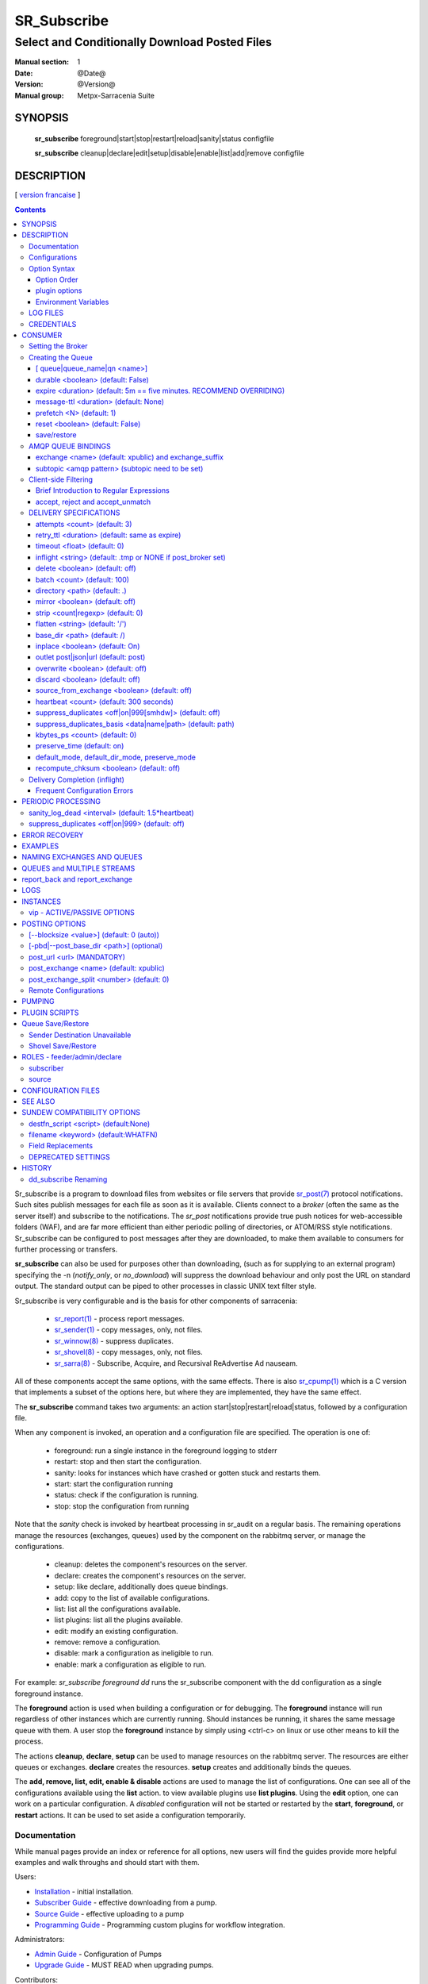 ==============
 SR_Subscribe 
==============

-----------------------------------------------
Select and Conditionally Download Posted Files
-----------------------------------------------

:Manual section: 1
:Date: @Date@
:Version: @Version@
:Manual group: Metpx-Sarracenia Suite

SYNOPSIS
========

 **sr_subscribe** foreground|start|stop|restart|reload|sanity|status configfile

 **sr_subscribe** cleanup|declare|edit|setup|disable|enable|list|add|remove configfile


DESCRIPTION
===========

[ `version francaise <fr/sr_subscribe.1.rst>`_ ]

.. contents::

Sr_subscribe is a program to download files from websites or file servers 
that provide `sr_post(7) <sr_post.7.rst>`_ protocol notifications.  Such sites 
publish messages for each file as soon as it is available.  Clients connect to a
*broker* (often the same as the server itself) and subscribe to the notifications.
The *sr_post* notifications provide true push notices for web-accessible folders (WAF),
and are far more efficient than either periodic polling of directories, or ATOM/RSS style 
notifications. Sr_subscribe can be configured to post messages after they are downloaded,
to make them available to consumers for further processing or transfers.

**sr_subscribe** can also be used for purposes other than downloading, (such as for 
supplying to an external program) specifying the -n (*notify_only*, or *no_download*) will
suppress the download behaviour and only post the URL on standard output.  The standard
output can be piped to other processes in classic UNIX text filter style.  

Sr_subscribe is very configurable and is the basis for other components of sarracenia:

 - `sr_report(1) <sr_report.1.rst>`_ - process report messages.
 - `sr_sender(1) <sr_sender.1.rst>`_ - copy messages, only, not files.
 - `sr_winnow(8) <sr_winnow.8.rst>`_ - suppress duplicates.
 - `sr_shovel(8) <sr_shovel.8.rst>`_ - copy messages, only, not files.
 - `sr_sarra(8) <sr_sarra.8.rst>`_ -   Subscribe, Acquire, and Recursival ReAdvertise Ad nauseam.
 
All of these components accept the same options, with the same effects.
There is also `sr_cpump(1) <sr_cpump.1.rst>`_ which is a C version that implements a
subset of the options here, but where they are implemented, they have the same effect.

The **sr_subscribe** command takes two arguments: an action start|stop|restart|reload|status, 
followed by a configuration file. 

When any component is invoked, an operation and a configuration file are specified. The operation is one of:

 - foreground: run a single instance in the foreground logging to stderr
 - restart: stop and then start the configuration.
 - sanity: looks for instances which have crashed or gotten stuck and restarts them.
 - start:  start the configuration running
 - status: check if the configuration is running.
 - stop: stop the configuration from running

Note that the *sanity* check is invoked by heartbeat processing in sr_audit on a regular basis.
The remaining operations manage the resources (exchanges, queues) used by the component on
the rabbitmq server, or manage the configurations.

 - cleanup:       deletes the component's resources on the server.
 - declare:       creates the component's resources on the server.
 - setup:         like declare, additionally does queue bindings.
 - add:           copy to the list of available configurations.
 - list:          list all the configurations available. 
 - list plugins:  list all the plugins available. 
 - edit:          modify an existing configuration.
 - remove:        remove a configuration.
 - disable:       mark a configuration as ineligible to run. 
 - enable:        mark a configuration as eligible to run. 


For example:  *sr_subscribe foreground dd* runs the sr_subscribe component with
the dd configuration as a single foreground instance.

The **foreground** action is used when building a configuration or for debugging.
The **foreground** instance will run regardless of other instances which are currently
running.  Should instances be running, it shares the same message queue with them.
A user stop the **foreground** instance by simply using <ctrl-c> on linux
or use other means to kill the process.

The actions **cleanup**, **declare**, **setup** can be used to manage resources on
the rabbitmq server. The resources are either queues or exchanges. **declare** creates
the resources. **setup** creates and additionally binds the queues.

The **add, remove, list, edit, enable & disable** actions are used to manage the list 
of configurations.  One can see all of the configurations available using the **list**
action.   to view available plugins use **list plugins**.  Using the **edit** option, 
one can work on a particular configuration.  A *disabled* configuration will not be 
started or restarted by the **start**,  
**foreground**, or **restart** actions. It can be used to set aside a configuration
temporarily. 

Documentation
-------------

While manual pages provide an index or reference for all options,
new users will find the guides provide more helpful examples and walk 
throughs and should start with them.

Users:

* `Installation <Install.rst>`_ - initial installation.
* `Subscriber Guide <subscriber.rst>`_ - effective downloading from a pump.
* `Source Guide <source.rst>`_ - effective uploading to a pump
* `Programming Guide <Prog.rst>`_ - Programming custom plugins for workflow integration.

Administrators:

* `Admin Guide <Admin.rst>`_ - Configuration of Pumps
* `Upgrade Guide <UPGRADING.rst>`_ - MUST READ when upgrading pumps.
 
Contributors:

* `Developer Guide <Dev.rst>`_ - contributing to sarracenia development.

Meta:

* `Overview <sarra.rst>`_ - Introduction.
* `Concepts <Concepts.rst>`_ - Concepts and Glossary

There are also other manual pages available here: `See Also`_

Some quick hints are also available when the command line is invoked with 
either the *help* action, or *-help* op **help** to have a component print 
a list of valid options. 


Configurations
--------------

If one has a ready made configuration called *q_f71.conf*, it can be 
added to the list of known ones with::

  sr_subscribe add q_f71.conf

In this case, xvan_f14 is included with examples provided, so *add* finds it in the examples
directory and copies into the active configuration one. 
Each configuration file manages the consumers for a single queue on
the broker. To view the available configurations, use::

  blacklab% sr_subscribe list

  configuration examples: ( /usr/lib/python3/dist-packages/sarra/examples/subscribe ) 
            all.conf     all_but_cap.conf            amis.conf            aqhi.conf             cap.conf      cclean_f91.conf 
      cdnld_f21.conf       cfile_f44.conf        citypage.conf       clean_f90.conf            cmml.conf cscn22_bulletins.conf 
        ftp_f70.conf            gdps.conf         ninjo-a.conf           q_f71.conf           radar.conf            rdps.conf 
           swob.conf           t_f30.conf      u_sftp_f60.conf 

  user plugins: ( /home/peter/.config/sarra/plugins ) 
        destfn_am.py         destfn_nz.py       msg_tarpush.py 

  general: ( /home/peter/.config/sarra ) 
          admin.conf     credentials.conf         default.conf

  user configurations: ( /home/peter/.config/sarra/subscribe )
     cclean_f91.conf       cdnld_f21.conf       cfile_f44.conf       clean_f90.conf         ftp_f70.conf           q_f71.conf 
          t_f30.conf      u_sftp_f60.conf
  blacklab%

one can then modify it using::

  sr_subscribe edit q_f71.conf

(The edit command uses the EDITOR environment variable, if present.)
Once satisfied, one can start the the configuration running::

  sr_subscibe foreground q_f71.conf

What goes into the files? See next section:


Option Syntax
-------------

Options are placed in configuration files, one per line, in the form:

  **option <value>**

For example::

  **debug true**
  **debug**

sets the *debug* option to enable more verbose logging.  If no value is specified,
the value true is implicit, so the above are equivalent.  A second example 
configuration line::

  broker amqp://anonymous@dd.weather.gc.ca

In the above example, *broker* is the option keyword, and the rest of the line is the 
value assigned to the setting. Configuration files are a sequence of settings, one per line. 
Note:

* the files are read from top to bottom, most importantly for *directory*, *strip*, *mirror*,
  and *flatten* options apply to *accept* clauses that occur after them in the file.

* The forward slash (/) as the path separator in Sarracenia configuration files on all 
  operating systems. Use of the backslash character as a path separator (as used in the 
  cmd shell on Windows) may not work properly. When files are read on Windows, the path
  separator is immediately converted to the forward slash, so all pattern matching,
  in accept, reject, strip etc... directives should use forward slashes when a path
  separator is needed.
  
Example::

    directory A
    accept X

Places files matching X in directory A.

vs::
    accept X
    directory A

Places files matching X in the current working directory, and the *directory A* setting 
does nothing in relation to X.

To provide non-functional descriptions of configurations, or comments, use lines that begin with a **#**.

**All options are case sensitive.**  **Debug** is not the same as **debug** or **DEBUG**.
Those are three different options (two of which do not exist and will have no effect,
but should generate an ´unknown option warning´).

Options and command line arguments are equivalent.  Every command line argument
has a corresponding long version starting with '--'.  For example *-u* has the
long form *--url*. One can also specify this option in a configuration file.
To do so, use the long form without the '--', and put its value separated by a space.
The following are all equivalent:

  - **url <url>**
  - **-u <url>**
  - **--url <url>**

Settings are interpreted in order.  Each file is read from top to bottom.
For example:

sequence #1::

  reject .*\.gif
  accept .*


sequence #2::

  accept .*
  reject .*\.gif


.. note::
   FIXME: does this match only files ending in 'gif' or should we add a $ to it?
   will it match something like .gif2 ? is there an assumed .* at the end?


In sequence #1, all files ending in 'gif' are rejected. In sequence #2, the 
accept .* (which accepts everything) is encountered before the reject statement, 
so the reject has no effect.  Some options have global scope, rather than being
interpreted in order.  for thoses cases, a second declaration overrides the first.

Options to be reused in different config files can be grouped in an *include* file:

  - **--include <includeConfigPath>**

The includeConfigPath would normally reside under the same config dir of its
master configs. If a URL is supplied as an includeConfigPATH, then a remote 
configuraiton will be downloaded and cached (used until an update on the server 
is detected.) See `Remote Configurations`_ for details.

Environment variables, and some built-in variables can also be put on the
right hand side to be evaluated, surrounded by ${..} The built-in variables are:
 
 - ${BROKER_USER} - the user name for authenticating to the broker (e.g. anonymous)
 - ${PROGRAM}     - the name of the component (sr_subscribe, sr_shovel, etc...)
 - ${CONFIG}      - the name of the configuration file being run.
 - ${HOSTNAME}    - the hostname running the client.
 - ${RANDID}      - a random id that will be consistent within a single invocation.

Option Order
~~~~~~~~~~~~

When a component is started up, a series of configuration files are read in
the following sequence:

 1. default.conf

 2. admin.conf

 3. <prog>.conf (subscribe.conf, audit.conf, etc...)

 4. <progr>/<config>.conf

Settings in an individual .conf file are read in after the default.conf
file, and so can override defaults. Options specified on
the command line override configuration files.



plugin options
~~~~~~~~~~~~~~

Sarracenia makes extensive use of small python code snippets that customize
processing called *plugins.* Plugins define and use additional settings,
that are usually prefixed with the name of the plugin::

  msg_to_clusters DDI
  msg_to_clusters DD

  on_message msg_to_clusters

A setting 'msg_to_clusters' is needed by the *msg_to_clusters* plugin
referenced in the *on_message*

Environment Variables
~~~~~~~~~~~~~~~~~~~~~

On can also reference environment variables in configuration files,
using the *${ENV}* syntax.  If Sarracenia routines needs to make use
of an environment variable, then they can be set in configuration files::

  declare env HTTP_PROXY=localhost

    
LOG FILES
---------

As sr_subscribe usually runs as a daemon (unless invoked in *foreground* mode) 
one normally examines its log file to find out how processing is going.  When only
a single instance is running, one can normally view the log of the running process
like so::

   sr_subscribe log *myconfig*

Where *myconfig* is the name of the running configuration. Log files 
are placed as per the XDG Open Directory Specification. There will be a log file 
for each *instance* (download process) of an sr_subscribe process running the myflow configuration::

   in linux: ~/.cache/sarra/log/sr_subscribe_myflow_01.log

One can override placement on linux by setting the XDG_CACHE_HOME environment variable.


CREDENTIALS
-----------

One normally does not specify passwords in configuration files.  Rather they are placed 
in the credentials file::

   sr_subscribe edit credentials

For every url specified that requires a password, one places 
a matching entry in credentials.conf.
The broker option sets all the credential information to connect to the  **RabbitMQ** server 

- **broker amqp{s}://<user>:<pw>@<brokerhost>[:port]/<vhost>**

::

      (default: amqp://anonymous:anonymous@dd.weather.gc.ca/ ) 

For all **sarracenia** programs, the confidential parts of credentials are stored
only in ~/.config/sarra/credentials.conf.  This includes the destination and the broker
passwords and settings needed by components.  The format is one entry per line.  Examples:

- **amqp://user1:password1@host/**
- **amqps://user2:password2@host:5671/dev**

- **sftp://user5:password5@host**
- **sftp://user6:password6@host:22  ssh_keyfile=/users/local/.ssh/id_dsa**

- **ftp://user7:password7@host  passive,binary**
- **ftp://user8:password8@host:2121  active,ascii**

- **ftps://user7:De%3Aize@host  passive,binary,tls**
- **ftps://user8:%2fdot8@host:2121  active,ascii,tls,prot_p**


In other configuration files or on the command line, the url simply lacks the
password or key specification.  The url given in the other files is looked
up in credentials.conf.

Note::
 SFTP credentials are optional, in that sarracenia will look in the .ssh directory
 and use the normal SSH credentials found there.

 These strings are URL encoded, so if an account has a password with a special 
 character, its URL encoded equivalent can be supplied.  In the last example above, 
 **%2f** means that the actual password isi: **/dot8**
 The next to last password is:  **De:olonize**. ( %3a being the url encoded value for a colon character. )


CONSUMER
========

Most Metpx Sarracenia components loop on reception and consumption of sarracenia 
AMQP messages.  Usually, the messages of interest are `sr_post(7) <sr_post.7.rst>`_ 
messages, announcing the availability of a file by publishing its URL ( or a part 
of a file ), but there are also `sr_report(7) <sr_report.7.rst>`_ messages which 
can be processed using the same tools. AMQP messages are published to an exchange 
on a broker (AMQP server). The exchange delivers messages to queues. To receive 
messages, one must provide the credentials to connect to the broker (AMQP message 
pump). Once connected, a consumer needs to create a queue to hold pending messages.
The consumer must then bind the queue to one or more exchanges so that they put 
messages in its queue.

Once the bindings are set, the program can receive messages. When a message is received,
further filtering is possible using regular expressions onto the AMQP messages.
After a message passes this selection process, and other internal validation, the
component can run an **on_message** plugin script to perform additional message 
processing. If this plugin returns False, the message is discarded. If True, 
processing continues.

The following sections explains all the options to set this "consuming" part of
sarracenia programs.



Setting the Broker 
------------------

**broker amqp{s}://<user>:<password>@<brokerhost>[:port]/<vhost>**

An AMQP URI is used to configure a connection to a message pump (aka AMQP broker.)
Some sarracenia components set a reasonable default for that option. 
You provide the normal user,host,port of connections. In most configuration files,
the password is missing. The password is normally only included in the credentials.conf file.

Sarracenia work has not used vhosts, so **vhost** should almost always be **/**.

for more info on the AMQP URI format: ( https://www.rabbitmq.com/uri-spec.html )


either in the default.conf or each specific configuration file.
The broker option tell each component which broker to contact.

**broker amqp{s}://<user>:<pw>@<brokerhost>[:port]/<vhost>**

::
      (default: None and it is mandatory to set it ) 

Once connected to an AMQP broker, the user needs to bind a queue
to exchanges and topics to determine the messages of interest.



Creating the Queue
------------------

Once connected to an AMQP broker, the user needs to create a queue.

Setting the queue on broker :

- **queue         <name>         (default: q_<brokerUser>.<programName>.<configName>)**
- **durable       <boolean>      (default: False)**
- **expire        <duration>      (default: 5m  == five minutes. RECOMMEND OVERRIDING)**
- **message-ttl   <duration>      (default: None)**
- **prefetch      <N>            (default: 1)**
- **reset         <boolean>      (default: False)**
- **restore       <boolean>      (default: False)**
- **restore_to_queue <queuename> (default: None)**
- **save          <boolean>      (default: False)**


Usually components guess reasonable defaults for all these values
and users do not need to set them.  For less usual cases, the user
may need to override the defaults.  The queue is where the notifications
are held on the server for each subscriber.

[ queue|queue_name|qn <name>]
~~~~~~~~~~~~~~~~~~~~~~~~~~~~~

By default, components create a queue name that should be unique. The 
default queue_name components create follows the following convention: 

   **q_<brokerUser>.<programName>.<configName>.<random>.<random>** 

Where:

* *brokerUser* is the username used to connect to the broker (often: *anonymous* )

* *programName* is the component using the queue (e.g. *sr_subscribe* ),

* *configName* is the configuration file used to tune component behaviour.

* *random* is just a series of characters chosen to avoid clashes from multiple
  people using the same configurations

Users can override the default provided that it starts with **q_<brokerUser>**.

When multiple instances are used, they will all use the same queue, for trivial
multi-tasking. If multiple computers have a shared home file system, then the
queue_name is written to: 

 ~/.cache/sarra/<programName>/<configName>/<programName>_<configName>_<brokerUser>.qname

Instances started on any node with access to the same shared file will use the
same queue. Some may want use the *queue_name* option as a more explicit method
of sharing work across multiple nodes.



durable <boolean> (default: False)
~~~~~~~~~~~~~~~~~~~~~~~~~~~~~~~~~~

The  **durable** option, if set to True, means writes the queue
on disk if the broker is restarted.

expire <duration> (default: 5m  == five minutes. RECOMMEND OVERRIDING)
~~~~~~~~~~~~~~~~~~~~~~~~~~~~~~~~~~~~~~~~~~~~~~~~~~~~~~~~~~~~~~~~~~~~~~

The  **expire**  option is expressed as a duration... it sets how long should live
a queue without connections. 

A raw integer is expressed in seconds, if the suffix m,h,d,w
are used, then the interval is in minutes, hours, days, or weeks. After the queue expires,
the contents are dropped, and so gaps in the download data flow can arise.  A value of
1d (day) or 1w (week) can be appropriate to avoid data loss. It depends on how long
the subscriber is expected to shutdown, and not suffer data loss.

The **expire** setting must be overridden for operational use. 
The default is set low because it defines how long resources on the broker will be assigned,
and in early use (when default was 1 week) brokers would often get overloaded with very 
long queues for left-over experiments.  


message-ttl <duration>  (default: None)
~~~~~~~~~~~~~~~~~~~~~~~~~~~~~~~~~~~~~~~

The  **message-ttl**  option set the time a message can live in the queue.
Past that time, the message is taken out of the queue by the broker.

prefetch <N> (default: 1)
~~~~~~~~~~~~~~~~~~~~~~~~~

The **prefetch** option sets the number of messages to fetch at one time.
When multiple instances are running and prefetch is 4, each instance will obtain up to four
messages at a time.  To minimize the number of messages lost if an instance dies and have
optimal load sharing, the prefetch should be set as low as possible.  However, over long
haul links, it is necessary to raise this number, to hide round-trip latency, so a setting
of 10 or more may be needed.

reset <boolean> (default: False)
~~~~~~~~~~~~~~~~~~~~~~~~~~~~~~~~

When **reset** is set, and a component is (re)started, its queue is
deleted (if it already exists) and recreated according to the component's
queue options.  This is when a broker option is modified, as the broker will
refuse access to a queue declared with options that differ from what was
set at creation.  It can also be used to discard a queue quickly when a receiver 
has been shut down for a long period. If duplicate suppression is active, then
the reception cache is also discarded.

The AMQP protocol defines other queue options which are not exposed
via sarracenia, because sarracenia itself picks appropriate values.

save/restore
~~~~~~~~~~~~

The **save** option is used to read messages from the queue and write them
to a local file, saving them for future processing, rather than processing
them immediately.  See the `Sender Destination Unavailable`_ section for more details.
The **restore** option implements the reverse function, reading from the file
for processing.  

If **restore_to_queue** is specified, then rather than triggering local
processing, the messages restored are posted to a temporary exchange 
bound to the given queue.  For an example, see `Shovel Save/Restore`_ 


AMQP QUEUE BINDINGS
-------------------

Once one has a queue, it must be bound to an exchange.
Users almost always need to set these options. Once a queue exists
on the broker, it must be bound to an exchange. Bindings define which
messages (URL notifications) the program receives. The root of the topic
tree is fixed to indicate the protocol version and type of the
message (but developers can override it with the **topic_prefix**
option.)

These options define which messages (URL notifications) the program receives:

 - **exchange      <name>         (default: xpublic)** 
 - **exchange_suffix      <name>  (default: None)** 
 - **topic_prefix  <amqp pattern> (default: v02.post -- developer option)** 
 - **subtopic      <amqp pattern> (no default, must appear after exchange)** 

exchange <name> (default: xpublic) and exchange_suffix
~~~~~~~~~~~~~~~~~~~~~~~~~~~~~~~~~~~~~~~~~~~~~~~~~~~~~~

The convention on data pumps is to use the *xpublic* exchange. Users can establish
private data flow for their own processing. Users can declare their own exchanges
that always begin with *xs_<username>*, so to save having to specify that each
time, one can just set *exchange_suffix kk* which will result in the exchange
being set to *xs_<username>_kk* (overriding the *xpublic* default). 
These settings must appear in the configuration file before the corresponding 
*topic_prefix* and *subtopic* settings.

subtopic <amqp pattern> (subtopic need to be set)
~~~~~~~~~~~~~~~~~~~~~~~~~~~~~~~~~~~~~~~~~~~~~~~~~

Within an exchange's postings, the subtopic setting narrows the product selection.
To give a correct value to the subtopic,
one has the choice of filtering using **subtopic** with only AMQP's limited wildcarding and
length limited to 255 encoded bytes, or the more powerful regular expression 
based  **accept/reject**  mechanisms described below. The difference being that the 
AMQP filtering is applied by the broker itself, saving the notices from being delivered 
to the client at all. The  **accept/reject**  patterns apply to messages sent by the 
broker to the subscriber. In other words,  **accept/reject**  are client side filters, 
whereas **subtopic** is server side filtering.  

It is best practice to use server side filtering to reduce the number of announcements sent
to the client to a small superset of what is relevant, and perform only a fine-tuning with the 
client side mechanisms, saving bandwidth and processing for all.

topic_prefix is primarily of interest during protocol version transitions, 
where one wishes to specify a non-default protocol version of messages to 
subscribe to. 

Usually, the user specifies one exchange, and several subtopic options.
**Subtopic** is what is normally used to indicate messages of interest.
To use the subtopic to filter the products, match the subtopic string with
the relative path of the product.

For example, consuming from DD, to give a correct value to subtopic, one can
browse the our website  **http://dd.weather.gc.ca** and write down all directories
of interest.  For each directory tree of interest, write a  **subtopic**
option as follow:

 **subtopic  directory1.*.subdirectory3.*.subdirectory5.#**

::

 where:  
       *                matches a single directory name 
       #                matches any remaining tree of directories.

note:
  When directories have these wild-cards, or spaces in their names, they 
  will be URL-encoded ( '#' becomes %23 )
  When directories have periods in their name, this will change
  the topic hierarchy.

  FIXME: 
      hash marks are URL substituted, but did not see code for other values.
      Review whether asterisks in directory names in topics should be URL-encoded.
      Review whether periods in directory names in topics should be URL-encoded.
 
One can use multiple bindings to multiple exchanges as follows::

  exchange A
  subtopic directory1.*.directory2.#

  exchange B
  subtopic *.directory4.#

Will declare two separate bindings to two different exchanges, and two different file trees.



Client-side Filtering
---------------------

We have selected our messages through **exchange**, **subtopic** and
perhaps patterned  **subtopic** with AMQP's limited wildcarding which
is all done by the broker (server-side). The broker puts the 
corresponding messages in our queue. The subscribed component 
downloads these messages.  Once the message is downloaded, Sarracenia 
clients apply more flexible client side filtering using regular expressions.

Brief Introduction to Regular Expressions
~~~~~~~~~~~~~~~~~~~~~~~~~~~~~~~~~~~~~~~~~

Regular expressions are a very powerful way of expressing pattern matches. 
They provide extreme flexibility, but in these examples we will only use a
very trivial subset: The . is a wildcard matching any single character. If it
is followed by an occurrence count, it indicates how many letters will match
the pattern. The * (asterisk) character, means any number of occurrences.
So:

 - .* means any sequence of characters of any length. In other words, match anything.
 - cap.* means any sequence of characters that starts with cap.
 - .*CAP.* means any sequence of characters with CAP somewhere in it. 
 - .*cap means any sequence of characters that ends with CAP.  In the case where multiple portions of the string could match, the longest one is selected.
 - .*?cap same as above, but *non-greedy*, meaning the shortest match is chosen.

Please consult various internet resources for more information on the full
variety of matching possible with regular expressions:

 - https://docs.python.org/3/library/re.html
 - https://en.wikipedia.org/wiki/Regular_expression
 - http://www.regular-expressions.info/ 


accept, reject and accept_unmatch
~~~~~~~~~~~~~~~~~~~~~~~~~~~~~~~~~

- **accept    <regexp pattern> (optional)**
- **reject    <regexp pattern> (optional)**
- **accept_unmatch   <boolean> (default: False)**

The  **accept**  and  **reject**  options process regular expressions (regexp).
The regexp is applied to the the message's URL for a match.

If the message's URL of a file matches a **reject**  pattern, the message
is acknowledged as consumed to the broker and skipped.

One that matches an **accept** pattern is processed by the component.

In many configurations, **accept** and **reject** options are mixed
with the **directory** option.  They then relate accepted messages
to the **directory** value they are specified under.

After all **accept** / **reject**  options are processed, normally
the message is acknowledged as consumed and skipped. To override that
default, set **accept_unmatch** to True. The **accept/reject** 
settings are interpreted in order. Each option is processed orderly 
from top to bottom. For example:

sequence #1::

  reject .*\.gif
  accept .*

sequence #2::

  accept .*
  reject .*\.gif


In sequence #1, all files ending in 'gif' are rejected.  In sequence #2, the accept .* (which
accepts everything) is encountered before the reject statement, so the reject has no effect.

It is best practice to use server side filtering to reduce the number of announcements sent
to the component to a small superset of what is relevant, and perform only a fine-tuning with the
client side mechanisms, saving bandwidth and processing for all. More details on how
to apply the directives follow:


DELIVERY SPECIFICATIONS
-----------------------

These options set what files the user wants and where it will be placed,
and under which name.

- **accept    <regexp pattern> (must be set)** 
- **accept_unmatch   <boolean> (default: off)**
- **attempts     <count>          (default: 3)**
- **batch     <count>          (default: 100)**
- **default_mode     <octalint>       (default: 0 - umask)**
- **default_dir_mode <octalint>       (default: 0755)**
- **delete    <boolean>>       (default: off)**
- **directory <path>           (default: .)** 
- **discard   <boolean>        (default: off)**
- **base_dir <path>       (default: /)**
- **flatten   <string>         (default: '/')** 
- **heartbeat <count>                 (default: 300 seconds)**
- **inplace       <boolean>        (default: On)**
- **kbytes_ps <count>               (default: 0)**
- **inflight  <string>         (default: .tmp or NONE if post_broker set)** 
- **mirror    <boolean>        (default: off)** 
- **no_download|notify_only    <boolean>        (default: off)** 
- **outlet    post|json|url    (default: post)** 
- **overwrite <boolean>        (default: off)** 
- **preserve_mode <boolead>  (default: on)**
- **preserve_time <boolead>  (default: on)**
- **recompute_chksum <boolean> (default: off)**
- **reject    <regexp pattern> (optional)** 
- **retry    <boolean>         (default: On)** 
- **retry_ttl    <duration>         (default: same as expire)** 
- **source_from_exchange  <boolean> (default: off)**
- **strip     <count|regexp>   (default: 0)**
- **suppress_duplicates   <off|on|999[smhdw]>     (default: off)**
- **suppress_duplicates_basis   <data|name|path>     (default: path)**
- **timeout     <float>         (default: 0)**


attempts <count> (default: 3)
~~~~~~~~~~~~~~~~~~~~~~~~~~~~~

The **attempts** option indicates how many times to 
attempt downloading the data before giving up.  The default of 3 should be appropriate 
in most cases.  When the **retry** option is false, the file is then dropped immediately.

When The **retry** option is set (default), a failure to download after prescribed number
of **attempts** (or send, in a sender) will cause the message to be added to a queue file 
for later retry.  When there are no messages ready to consume from the AMQP queue, 
the retry queue will be queried.

retry_ttl <duration> (default: same as expire)
~~~~~~~~~~~~~~~~~~~~~~~~~~~~~~~~~~~~~~~~~~~~~~

The **retry_ttl** (retry time to live) option indicates how long to keep trying to send 
a file before it is aged out of a the queue.  Default is two days.  If a file has not 
been transferred after two days of attempts, it is discarded.

timeout <float> (default: 0)
~~~~~~~~~~~~~~~~~~~~~~~~~~~~

The **timeout** option, sets the number of seconds to wait before aborting a
connection or download transfer (applied per buffer during transfer).

inflight <string> (default: .tmp or NONE if post_broker set)
~~~~~~~~~~~~~~~~~~~~~~~~~~~~~~~~~~~~~~~~~~~~~~~~~~~~~~~~~~~~

The  **inflight**  option sets how to ignore files when they are being transferred
or (in mid-flight betweeen two systems). Incorrect setting of this option causes
unreliable transfers, and care must be taken.  See `Delivery Completion (inflight)`_ for more details.

The value can be a file name suffix, which is appended to create a temporary name during 
the transfer.  If **inflight**  is set to **.**, then it is a prefix, to conform with 
the standard for "hidden" files on unix/linux.  
If **inflight**  ends in / (example: *tmp/* ), then it is a prefix, and specifies a 
sub-directory of the destination into which the file should be written while in flight. 

Whether a prefix or suffix is specified, when the transfer is 
complete, the file is renamed to its permanent name to allow further processing.

The  **inflight**  option can also be specified as a time interval, for example, 
10 for 10 seconds.  When set to a time interval, a reader of a file ensures that 
it waits until the file has not been modified in that interval. So a file will 
not be processed until it has stayed the same for at least 10 seconds. 

Lastly, **inflight** can be set to *NONE*, which case the file is written directly
with the final name, where the recipient will wait to receive a post notifying it
of the file's arrival.  This is the fastest, lowest overhead option when it is available.
It is also the default when a *post_broker* is given, indicating that some
other process is to be notified after delivery.

delete <boolean> (default: off)
~~~~~~~~~~~~~~~~~~~~~~~~~~~~~~~

When the **delete** option is set, after a download has completed successfully, the subscriber
will delete the file at the upstream source.  Default is false.

batch <count> (default: 100)
~~~~~~~~~~~~~~~~~~~~~~~~~~~~

The **batch** option is used to indicate how many files should be transferred 
over a connection, before it is torn down, and re-established.  On very low 
volume transfers, where timeouts can occur between transfers, this should be
lowered to 1.  For most usual situations the default is fine. For higher volume
cases, one could raise it to reduce transfer overhead. It is only used for file
transfer protocols, not HTTP ones at the moment.

directory <path> (default: .)
~~~~~~~~~~~~~~~~~~~~~~~~~~~~~

The *directory* option defines where to put the files on your server.
Combined with  **accept** / **reject**  options, the user can select the
files of interest and their directories of residence (see the  **mirror**
option for more directory settings).

The  **accept**  and  **reject**  options use regular expressions (regexp) to match URL.
These options are processed sequentially. 
The URL of a file that matches a  **reject**  pattern is never downloaded.
One that matches an  **accept**  pattern is downloaded into the directory
declared by the closest  **directory**  option above the matching  **accept** option.
**accept_unmatch** is used to decide what to do when no reject or accept clauses matched.

::

  ex.   directory /mylocaldirectory/myradars
        accept    .*RADAR.*

        directory /mylocaldirectory/mygribs
        reject    .*Reg.*
        accept    .*GRIB.*

mirror <boolean> (default: off)
~~~~~~~~~~~~~~~~~~~~~~~~~~~~~~~

The  **mirror**  option can be used to mirror the dd.weather.gc.ca tree of the files.
If set to  **True**  the directory given by the  **directory**  option
will be the basename of a tree. Accepted files under that directory will be
placed under the subdirectory tree leaf where it resides under dd.weather.gc.ca.
For example retrieving the following url, with options::

 http://dd.weather.gc.ca/radar/PRECIP/GIF/WGJ/201312141900_WGJ_PRECIP_SNOW.gif

   mirror    True
   directory /mylocaldirectory
   accept    .*RADAR.*

would result in the creation of the directories and the file
/mylocaldirectory/radar/PRECIP/GIF/WGJ/201312141900_WGJ_PRECIP_SNOW.gif
mirror settings can be changed between directory options.

strip <count|regexp> (default: 0)
~~~~~~~~~~~~~~~~~~~~~~~~~~~~~~~~~

You can modify the mirrored directories with the **strip** option. 
If set to N  (an integer) the first 'N' directories are removed.
For example ::

 http://dd.weather.gc.ca/radar/PRECIP/GIF/WGJ/201312141900_WGJ_PRECIP_SNOW.gif

   mirror    True
   strip     3
   directory /mylocaldirectory
   accept    .*RADAR.*

would result in the creation of the directories and the file
/mylocaldirectory/WGJ/201312141900_WGJ_PRECIP_SNOW.gif
when a regexp is provide in place of a number, it indicates a pattern to be removed
from the relative path.  For example if::

   strip  .*?GIF/

Will also result in the file being placed the same location. 
Note that strip settings can be changed between directory options.

NOTE::
    with **strip**, use of **?** modifier (to prevent regular expression *greediness* ) is often helpful. 
    It ensures the shortest match is used.

    For example, given a file name:  radar/PRECIP/GIF/WGJ/201312141900_WGJ_PRECIP_SNOW.GIF
    The expression:  .*?GIF   matches: radar/PRECIP/GIF
    whereas the expression: .*GIF matches the entire name.

flatten <string> (default: '/')
~~~~~~~~~~~~~~~~~~~~~~~~~~~~~~~

The  **flatten**  option is use to set a separator character. The default value ( '/' )
nullifies the effect of this option.  This character replaces the '/' in the url 
directory and create a "flatten" filename from its dd.weather.gc.ca path.  
For example retrieving the following url, with options::

 http://dd.weather.gc.ca/model_gem_global/25km/grib2/lat_lon/12/015/CMC_glb_TMP_TGL_2_latlon.24x.24_2013121612_P015.grib2

   flatten   -
   directory /mylocaldirectory
   accept    .*model_gem_global.*

would result in the creation of the filepath::

 /mylocaldirectory/model_gem_global-25km-grib2-lat_lon-12-015-CMC_glb_TMP_TGL_2_latlon.24x.24_2013121612_P015.grib2

One can also specify variable substitutions to be performed on arguments to the directory 
option, with the use of *${..}* notation::

   SOURCE   - the amqp user that injected data (taken from the message.)
   BD       - the base directory
   PBD      - the post base dir
   YYYYMMDD - the current daily timestamp.
   HH       - the current hourly timestamp.
   *var*    - any environment variable.

The YYYYMMDD and HH time stamps refer to the time at which the data is processed by
the component, it is not decoded or derived from the content of the files delivered.
All date/times in Sarracenia are in UTC.

Refer to *source_from_exchange* for a common example of usage.  Note that any sarracenia
built-in value takes precedence over a variable of the same name in the environment.
Note that flatten settings can be changed between directory options.

base_dir <path> (default: /)
~~~~~~~~~~~~~~~~~~~~~~~~~~~~

**base_dir** supplies the directory path that, when combined with the relative
one in the selected notification gives the absolute path of the file to be sent.
The default is None which means that the path in the notification is the absolute one.

**FIXME**::
    cannot explain this... do not know what it is myself. This is taken from sender.
    in a subscriber, if it is set... will it download? or will it assume it is local?
    in a sender.


inplace <boolean> (default: On)
~~~~~~~~~~~~~~~~~~~~~~~~~~~~~~~

Large files may be sent as a series of parts, rather than all at once.
When downloading, if **inplace** is true, these parts will be appended to the file 
in an orderly fashion. Each part, after it is inserted in the file, is announced to subscribers.
This can be set to false for some deployments of sarracenia where one pump will 
only ever see a few parts, and not the entirety, of multi-part files. 

The **inplace** option defaults to True. 
Depending of **inplace** and if the message was a part, the path can
change again (adding a part suffix if necessary).

outlet post|json|url (default: post)
~~~~~~~~~~~~~~~~~~~~~~~~~~~~~~~~~~~~

The **outlet** option is used to allow writing of posts to file instead of
posting to a broker. The valid argument values are:

**post:**

  post messages to an post_exchange

  **post_broker amqp{s}://<user>:<pw>@<brokerhost>[:port]/<vhost>**
  **post_exchange     <name>         (MANDATORY)**
  **on_post           <script>       (default: None)**

  The **post_broker** defaults to the input broker if not provided.
  Just set it to another broker if you want to send the notifications
  elsewhere.

  The **post_exchange** must be set by the user. This is the exchange under
  which the notifications will be posted.

**json:**

  write each message to standard output, one per line in the same json format used for
  queue save/restore by the python implementation.

**url:**

  just output the retrieval URL to standard output.

FIXME: The **outlet** option came from the C implementation ( *sr_cpump*  ) and it has not
been used much in the python implementation. 

overwrite <boolean> (default: off)
~~~~~~~~~~~~~~~~~~~~~~~~~~~~~~~~~~

The  **overwrite**  option,if set to false, avoid unnecessary downloads under these conditions :

1- the file to be downloaded is already on the user's file system at the right place and

2- the checksum of the amqp message matched the one of the file.

The default is False. 

discard <boolean> (default: off)
~~~~~~~~~~~~~~~~~~~~~~~~~~~~~~~~

The  **discard**  option,if set to true, deletes the file once downloaded. This option can be
usefull when debugging or testing a configuration.

source_from_exchange <boolean> (default: off)
~~~~~~~~~~~~~~~~~~~~~~~~~~~~~~~~~~~~~~~~~~~~~

The **source_from_exchange** option is mainly for use by administrators.
If messages received are posted directly from a source, the exchange used 
is 'xs_<brokerSourceUsername>'. Such messages could be missing *source* and *from_cluster* 
headings, or a malicious user may set the values incorrectly.
To protect against both problems, administrators should set the **source_from_exchange** option.

When the option is set, values in the message for the *source* and *from_cluster* headers will then be overridden::

  self.msg.headers['source']       = <brokerUser>
  self.msg.headers['from_cluster'] = cluster

replacing any values present in the message. This setting should always be used when ingesting data from a
user exchange. These fields are used to return reports to the origin of injected data.
It is commonly combined with::

       *mirror true*
       *source_from_exchange true*
       *directory ${PBD}/${YYYYMMDD}/${SOURCE}*
  
To have data arrive in the standard format tree.

heartbeat <count> (default: 300 seconds)
~~~~~~~~~~~~~~~~~~~~~~~~~~~~~~~~~~~~~~~~

The **heartbeat** option sets how often to execute periodic processing as determined by 
the list of on_heartbeat plugins. By default, it prints a log message every heartbeat.

suppress_duplicates <off|on|999[smhdw]> (default: off)
~~~~~~~~~~~~~~~~~~~~~~~~~~~~~~~~~~~~~~~~~~~~~~~~~~~~~~

When **suppress_duplicates** (also **cache** ) is set to a non-zero time interval, each new message
is compared against ones received within that interval, to see if it is a duplicate. 
Duplicates are not processed further. What is a duplicate? A file with the same name (including 
parts header) and checksum. Every *hearbeat* interval, a cleanup process looks for files in the 
cache that have not been referenced in **cache** seconds, and deletes them, in order to keep 
the cache size limited. Different settings are appropriate for different use cases.

A raw integer interval is in seconds, if the suffix m,h,d, or w are used, then the interval 
is in minutes, hours, days, or weeks. After the interval expires the contents are 
dropped, so duplicates separated by a large enough interval will get through.
A value of 1d (day) or 1w (week) can be appropriate. 

**Use of the cache is incompatible with the default *parts 0* strategy**, one must specify an 
alternate strategy.  One must use either a fixed blocksize, or always never partition files. 
One must avoid the dynamic algorithm that will change the partition size used as a file grows.

**Note that the duplicate suppresion store is local to each instance**. When N 
instances share a queue, the first time a posting is received, it could be 
picked by one instance, and if a duplicate one is received it would likely 
be picked up by another instance. **For effective duplicate suppression with instances**, 
one must **deploy two layers of subscribers**. Use 
a **first layer of subscribers (sr_shovels)** with duplicate suppression turned 
off and output with *post_exchange_split*, which route posts by checksum to 
a **second layer of subscibers (sr_winnow) whose duplicate suppression caches are active.**
  
suppress_duplicates_basis <data|name|path> (default: path)
~~~~~~~~~~~~~~~~~~~~~~~~~~~~~~~~~~~~~~~~~~~~~~~~~~~~~~~~~~

A keyword option (alternative: *cache_basis* ) to identify which files are compared for 
duplicate suppression purposes. Normally, the duplicate suppression uses the entire path
to identify files which have not changed. This allows for files with identical 
content to be posted in different directories and not be suppressed. In some
cases, suppression of identical files should be done regardless of where in 
the tree the file resides.  Set 'name' for files of identical name, but in
different directories to be considered duplicates. Set to 'data' for any file, 
regardless of name, to be considered a duplicate if the checksum matches.


kbytes_ps <count> (default: 0)
~~~~~~~~~~~~~~~~~~~~~~~~~~~~~~

**kbytes_ps** is greater than 0, the process attempts to respect this delivery
speed in kilobytes per second... ftp,ftps,or sftp)

**FIXME**: kbytes_ps... only implemented by sender? or subscriber as well, data only, or messages also?

preserve_time (default: on)
~~~~~~~~~~~~~~~~~~~~~~~~~~~

On unix-like systems, when the *ls* commend or a file browser shows modification or 
access times, it is a display of the posix *st_atime*, and *st_ctime* elements of a 
struct struct returned by stat(2) call.  When *preserve_time* is on, headers
reflecting these values in the messages are used to restore the access and modification 
times respectively on the subscriber system. To document delay in file reception,
this option can be turned off, and then file times on source and destination compared.

When set in a posting component, it has the effect of eliding the *atime* and *mtime* 
headers from the messages.

default_mode, default_dir_mode, preserve_mode
~~~~~~~~~~~~~~~~~~~~~~~~~~~~~~~~~~~~~~~~~~~~~

Permission bits on the destination files written are controlled by the *preserve_mode* directives.
*preserve_modes* will apply the mode permissions posted by the source of the file.
If no source mode is available, the *default_mode* will be applied to files, and the
*default_dir_mode* will be applied to directories. If no default is specified,
then the operating system  defaults (on linux, controlled by umask settings)
will determine file permissions. (Note that the *chmod* option is interpreted as a synonym
for *default_mode*, and *chmod_dir* is a synonym for *default_dir_mode*).

recompute_chksum <boolean> (default: off)
~~~~~~~~~~~~~~~~~~~~~~~~~~~~~~~~~~~~~~~~~

For each download, the checksum is computed during transfer. If **recompute_chksum**
is set to True, and the recomputed checksum differs from the one in the message,
the new value will overwrite the one from the incoming amqp message. This is used
when a file is being pulled from a remote non-sarracenia source, in which case a place
holder 0 checksum is specified. On receipt, a proper checksum should be placed in the
message for downstream consumers. One can also use this method to override checksum choice.
For example, older versions of sarracenia lack SHA-512 hash support, so one could re-write
the checksums with MD5.   There are also cases, where, for various reasons, the upstream
checksums are simply wrong, and should be overridden for downstream consumers.


Delivery Completion (inflight)
------------------------------

Failing to properly set file completion protocols is a common source of intermittent and
difficult-to-diagnose file transfer issues. For reliable file transfers, it is 
critical that both the sender and receiver agree on how to represent a file that isn't complete.
The *inflight* option (meaning a file is *in flight* between the sender and the receiver) supports
many protocols appropriate for different situations:

+--------------------------------------------------------------------------------------------+
|                                                                                            |
|               Delivery Completion Protocols (in Order of Preference)                       |
|                                                                                            |
+-------------+---------------------------------------+--------------------------------------+
| Method      | Description                           | Application                          |
+=============+=======================================+======================================+
|             |File sent with right name.             |Sending to Sarracenia, and            |
|   NONE      |Send `sr_post(7) <sr_post.7.rst>`_     |post only when file is complete       |
|             |by AMQP after file is complete.        |                                      |
|             |                                       |(Best when available)                 |
|             | - fewer round trips (no renames)      | - Default on sr_sarra.               |
|             | - least overhead / highest speed      | - Default on sr_subscribe and sender |
|             |                                       |   when post_broker is set.           |
+-------------+---------------------------------------+--------------------------------------+
|             |Files transferred with a *.tmp* suffix.|sending to most other systems         |
| .tmp        |When complete, renamed without suffix. |(.tmp support built-in)               |
| (Suffix)    |Actual suffix is settable.             |Use to send to Sundew                 |
|             |                                       |                                      |
|             | - requires extra round trips for      |(usually a good choice)               |
|             |   rename (a little slower)            | - default when no post broker set    |
+-------------+---------------------------------------+--------------------------------------+
|             |Files transferred to a subdir.         |sending to some other systems         |
| tmp/        |When complete, renamed to parent dir.  |                                      |
| (subdir)    |Actual subdir is settable.             |                                      |
|             |                                       |                                      |
|             |same performance as Suffix method.     |                                      |
+-------------+---------------------------------------+--------------------------------------+
|             |Use Linux convention to *hide* files.  |Sending to systems that               |
| .           |Prefix names with '.'                  |do not support suffix.                |
| (Prefix)    |that need that. (compatibility)        |                                      |
|             |same performance as Suffix method.     |                                      |
+-------------+---------------------------------------+--------------------------------------+
|             |Minimum age (modification time)        |Last choice                           |
|  number     |of the file before it is considered    |guaranteed delay added                |
|  (mtime)    |complete.                              |                                      |
|             |                                       |Receiving from uncooperative          |
|             |Adds delay in every transfer.          |sources.                              |
|             |Vulnerable to network failures.        |                                      |
|             |Vulnerable to clock skew.              |(ok choice with PDS)                  |
+-------------+---------------------------------------+--------------------------------------+

By default ( when no *inflight* option is given ), if the post_broker is set, then a value of NONE
is used because it is assumed that it is delivering to another broker. If no post_broker
is set, the value of '.tmp' is assumed as the best option.

NOTES:
 
  On versions of sr_sender prior to 2.18, the default was NONE, but was documented as '.tmp'
  To ensure compatibility with later versions, it is likely better to explicitly write
  the *inflight* setting.
 
  *inflight* was renamed from the old *lock* option in January 2017. For compatibility with
  older versions, can use *lock*, but name is deprecated.
  
  The old *PDS* software (which predates MetPX Sundew) only supports FTP. The completion protocol 
  used by *PDS* was to send the file with permission 000 initially, and then chmod it to a 
  readable file. This cannot be implemented with SFTP protocol, and is not supported at all
  by Sarracenia.


Frequent Configuration Errors
~~~~~~~~~~~~~~~~~~~~~~~~~~~~~

**Setting NONE when sending to Sundew.**

   The proper setting here is '.tmp'.  Without it, almost all files will get through correctly,
   but incomplete files will occasionally picked up by Sundew.  

**Using mtime method to receive from Sundew or Sarracenia:**

   Using mtime is last resort. This approach injects delay and should only be used when one 
   has no influence to have the other end of the transfer use a better method. 
 
   mtime is vulnerable to systems whose clocks differ (causing incomplete files to be picked up.)

   mtime is vulnerable to slow transfers, where incomplete files can be picked up because of a 
   networking issue interrupting or delaying transfers. 

   Sources may not to include mtime data in their posts ( *preserve_time* option on post.)


**Setting NONE when delivering to non-Sarracenia destination.**

   NONE is to be used when there is some other means to figure out if a file is delivered.
   For example, when sending to another pump, the sender will post the announcement to 
   the destination after the file is complete, so there is no danger of it being 
   picked up early.

   When used inappropriately, there will occasionally be incomplete files delivered.




PERIODIC PROCESSING
===================

Most processing occurs on receipt of a message, but there is some periodic maintenance
work that happens every *heartbeat* (default is 5 minutes.)  Evey heartbeat, all of the
configured *on_heartbeat* plugins are run. By default there are three present:

 * hb_log - prints "heartbeat" in the log.
 * hb_cache - ages out old entries in the cache, to minimize its size.
 * hb_memory - checks the process memory usage, and restart if too big.
 * hb_pulse - confirms that connectivity with brokers is still good. Restores if needed.
 * hb_sanity - runs sanity check.

The log will contain messages from all three plugins every heartbeat interval, and
if additional periodic processing is needed, the user can configure addition
plugins to run with the *on_heartbeat* option. 

sanity_log_dead <interval> (default: 1.5*heartbeat)
---------------------------------------------------

The **sanity_log_dead** option sets how long to consider too long before restarting
a component.

suppress_duplicates <off|on|999> (default: off)
-----------------------------------------------

The cleanup of expired elements in the duplicate suppression store happens at
each heartbeat.


ERROR RECOVERY
==============

The tools are meant to work well unattended, and so when transient errors occur, they do
their best to recover elegantly.  There are timeouts on all operations, and when a failure
is detected, the problem is noted for retry.  Errors can happen at many times:
 
 * Establishing a connection to the broker.
 * losing a connection to the broker
 * establishing a connection to the file server for a file (for download or upload.)
 * losing a connection to the server.
 * during data transfer.
 
Initially, the programs try to download (or send) a file a fixed number (*attempts*, default: 3) times.
If all three attempts to process the file are unsuccessful, then the file is placed in an instance's
retry file. The program then continues processing of new items. When there are no new items to
process, the program looks for a file to process in the retry queue. It then checks if the file
is so old that it is beyond the *retry_expire* (default: 2 days). If the file is not expired, then
it triggers a new round of attempts at processing the file. If the attempts fail, it goes back
on the retry queue.

This algorithm ensures that programs do not get stuck on a single bad product that prevents
the rest of the queue from being processed, and allows for reasonable, gradual recovery of 
service, allowing fresh data to flow preferentially, and sending old data opportunistically
when there are gaps.

While fast processing of good data is very desirable, it is important to slow down when errors
start occurring. Often errors are load related, and retrying quickly will just make it worse.
Sarracenia uses exponential back-off in many points to avoid overloading a server when there
are errors. The back-off can accumulate to the point where retries could be separated by a minute
or two. Once the server begins responding normally again, the programs will return to normal
processing speed.


EXAMPLES
========

Here is a short complete example configuration file:: 

  broker amqp://dd.weather.gc.ca/

  subtopic model_gem_global.25km.grib2.#
  accept .*

This above file will connect to the dd.weather.gc.ca broker, connecting as
anonymous with password anonymous (defaults) to obtain announcements about
files in the http://dd.weather.gc.ca/model_gem_global/25km/grib2 directory.
All files which arrive in that directory or below it will be downloaded 
into the current directory (or just printed to standard output if -n option 
was specified.) 

A variety of example configuration files are available here:

 `https://github.com/MetPX/sarracenia/tree/master/sarra/examples <https://github.com/MetPX/sarracenia/tree/master/sarra/examples>`_


NAMING EXCHANGES AND QUEUES
===========================

While in most common cases, a good value is generated by the application, in some cases
there may be a need to override those choices with an explicit user specification.
To do that, one needs to be aware of the rules for naming queues:

1. queue names start with q\_
2. this is followed by <amqpUserName> (the owner/user of the queue's broker username)
3. followed by a second underscore ( _ )
4. followed by a string of the user's choice.

The total length of the queue name is limited to 255 bytes of UTF-8 characters.

The same applies for exchanges.  The rules for those are:

1. Exchange names start with x
2. Exchanges that end in *public* are accessible (for reading) by any authenticated user.
3. Users are permitted to create exchanges with the pattern:  xs_<amqpUserName>_<whatever> such exchanges can be written to only by that user. 
4. The system (sr_audit or administrators) create the xr_<amqpUserName> exchange as a place to send reports for a given user. It is only readable by that user.
5. Administrative users (admin or feeder roles) can post or subscribe anywhere.

For example, xpublic does not have xs\_ and a username pattern, so it can only be posted to by admin or feeder users.
Since it ends in public, any user can bind to it to subscribe to messages posted.
Users can create exchanges such as xs_<amqpUserName>_public which can be written to by that user (by rule 3), 
and read by others (by rule 2.) A description of the conventional flow of messages through exchanges on a pump.  
Subscribers usually bind to the xpublic exchange to get the main data feed. This is the default in sr_subscribe.

Another example, a user named Alice will have at least two exchanges:

  - xs_Alice the exhange where Alice posts her file notifications and report messages (via many tools).
  - xr_Alice the exchange where Alice reads her report messages from (via sr_report).
  - Alice can create a new exchange by just posting to it (with sr_post or sr_cpost) if it meets the naming rules.

Usually an sr_sarra run by a pump administrator will read from an exchange such as xs_Alice_mydata, 
retrieve the data corresponding to Alice´s *post* message, and make it available on the pump, 
by re-announcing it on the xpublic exchange.




QUEUES and MULTIPLE STREAMS
===========================

When executed,  **sr_subscribe**  chooses a queue name, which it writes
to a file named after the configuration file given as an argument to **sr_subscribe**
with a .queue suffix ( ."configfile".queue). 
If sr_subscribe is stopped, the posted messages continue to accumulate on the 
broker in the queue.  When the program is restarted, it uses the queuename 
stored in that file to connect to the same queue, and not lose any messages.

File downloads can be parallelized by running multiple sr_subscribes using
the same queue.  The processes will share the queue and each download 
part of what has been selected.  Simply launch multiple instances
of sr_subscribe in the same user/directory using the same configuration file. 

You can also run several sr_subscribe with different configuration files to
have multiple download streams delivering into the the same directory,
and that download stream can be multi-streamed as well.

.. Note::

  While the brokers keep the queues available for some time, Queues take resources on 
  brokers, and are cleaned up from time to time.  A queue which is not accessed for 
  a long (implementation dependent) period will be destroyed.  A queue which is not
  accessed and has too many (implementation defined) files queued will be destroyed.
  Processes which die should be restarted within a reasonable period of time to avoid
  loss of notifications.


report_back and report_exchange
===============================

For each download, by default, an amqp report message is sent back to the broker.
This is done with option :

- **report_back <boolean>        (default: True)** 
- **report_exchange <report_exchangename> (default: xreport|xs_*username* )**

When a report is generated, it is sent to the configured *report_exchange*. Administrative
components post directly to *xreport*, whereas user components post to their own 
exchanges (xs_*username*). The report daemons then copy the messages to *xreport* after validation.

These reports are used for delivery tuning and for data sources to generate statistical information.
Set this option to **False**, to prevent generation of reports.



LOGS
====

Components write to log files, which by default are found in ~/.cache/sarra/var/log/<component>_<config>_<instance>.log.
At the end of the day, these logs are rotated automatically by the components, and the old log gets a date suffix.
The directory in which the logs are stored can be overridden by the **log** option, and the number of days' logs to keep
is set by the 'logrotate' parameter.  Log files older than **logrotate** duration are deleted.  A duration takes a time unit suffix, such as 'd' for days, 'w' for weeks, or 'h' for hours.

- **debug**  setting option debug is identical to use  **loglevel debug**

- **log** the directory to store log files in.  Default value: ~/.cache/sarra/var/log (on Linux)

- **logrotate** duration to keep logs online, usually expressed in days ( default: 5d )

- **loglevel** the level of logging as expressed by python's logging.
               possible values are :  critical, error, info, warning, debug.

- **chmod_log** the permission bits to set on log files (default 0600 )

Placement is as per: `XDG Open Directory Specication <https://specifications.freedesktop.org/basedir-spec/basedir-spec-0.6.rst>`_ ) setting the XDG_CACHE_HOME environment variable.


INSTANCES
=========

Sometimes one instance of a component and configuration is not enough to process & send all available notifications.

**instances      <integer>     (default:1)**

The instance option allows launching several instances of a component and configuration.
When running sr_sender for example, a number of runtime files are created.
In the ~/.cache/sarra/sender/configName directory::

  A .sr_sender_configname.state         is created, containing the number instances.
  A .sr_sender_configname_$instance.pid is created, containing the PID  of $instance process.

In directory ~/.cache/sarra/var/log::

  A .sr_sender_configname_$instance.log  is created as a log of $instance process.

The logs can be written in another directory than the default one with option :

**log            <directory logpath>  (default:~/.cache/sarra/var/log)**

.. note::  
  FIXME: indicate windows location also... dot files on windows?


.. Note::

  While the brokers keep the queues available for some time, Queues take resources on 
  brokers, and are cleaned up from time to time.  A queue which is not
  accessed and has too many (implementation defined) files queued will be destroyed.
  Processes which die should be restarted within a reasonable period of time to avoid
  loss of notifications.  A queue which is not accessed for a long (implementation dependent)
  period will be destroyed. 

.. Note::
   FIXME  The last sentence is not really right...sr_audit does track the queues' age. 
          sr_audit acts when a queue gets to the max_queue_size and not running.
          

vip - ACTIVE/PASSIVE OPTIONS
----------------------------

**sr_subscribe** can be used on a single server node, or multiple nodes
could share responsibility. Some other, separately configured, high availability
software presents a **vip** (virtual ip) on the active server. Should
the server go down, the **vip** is moved on another server.
Both servers would run **sr_subscribe**. It is for that reason that the
following options were implemented:

 - **vip          <string>          (None)**

When you run only one **sr_subscribe** on one server, these options are not set,
and sr_subscribe will run in 'standalone mode'.

In the case of clustered brokers, you would set the options for the
moving vip.

**vip 153.14.126.3**

When **sr_subscribe** does not find the vip, it sleeps for 5 seconds and retries.
If it does, it consumes and processes a message and than rechecks for the vip.


POSTING OPTIONS
===============

When advertising files downloaded for downstream consumers, one must set 
the rabbitmq configuration for an output broker.

The post_broker option sets all the credential information to connect to the 
output **AMQP** broker.

**post_broker amqp{s}://<user>:<pw>@<brokerhost>[:port]/<vhost>**

Once connected to the source AMQP broker, the program builds notifications after
the download of a file has occurred. To build the notification and send it to
the next hop broker, the user sets these options :

 - **[--blocksize <value>]            (default: 0 (auto))**
 - **[--outlet <post|json|url>]       (default: post)**
 - **[-pbd|--post_base_dir <path>]    (optional)**
 - **post_exchange     <name>         (default: xpublic)**
 - **post_exchange_split   <number>   (default: 0)**
 - **post_base_url          <url>     (MANDATORY)**
 - **on_post           <script>       (default: None)**


[--blocksize <value>] (default: 0 (auto))
-----------------------------------------

This **blocksize** option controls the partitioning strategy used to post files.
The value should be one of::

   0 - autocompute an appropriate partitioning strategy (default)
   1 - always send entire files in a single part.
   <blocksize> - used a fixed partition size (example size: 1M )

Files can be announced as multiple parts.  Each part has a separate checksum.
The parts and their checksums are stored in the cache. Partitions can traverse
the network separately, and in parallel.  When files change, transfers are
optimized by only sending parts which have changed.

The *outlet* option allows the final output to be other than a post.  
See `sr_cpump(1) <sr_cpump.1.rst>`_ for details.

[-pbd|--post_base_dir <path>] (optional)
----------------------------------------

The *post_base_dir* option supplies the directory path that, when combined (or found) 
in the given *path*, gives the local absolute path to the data file to be posted.
The *post_base_dir* part of the path will be removed from the posted announcement.
For sftp urls it can be appropriate to specify a path relative to a user account.
Example of that usage would be:  -pbd ~user  -url sftp:user@host
For file: url's, base_dir is usually not appropriate.  To post an absolute path,
omit the -pbd setting, and just specify the complete path as an argument.

post_url <url> (MANDATORY)
--------------------------

The **post_base_url** option sets how to get the file... it defines the protocol,
host, port, and optionally, the user. It is best practice to not include 
passwords in urls.

post_exchange <name> (default: xpublic)
---------------------------------------

The **post_exchange** option set under which exchange the new notification
will be posted.  In most cases it is 'xpublic'.

Whenever a publish happens for a product, a user can set to trigger a script.
The option **on_post** would be used to do such a setup.

post_exchange_split   <number>   (default: 0)
---------------------------------------------

The **post_exchange_split** option appends a two digit suffix resulting from 
hashing the last character of the checksum to the post_exchange name,
in order to divide the output amongst a number of exchanges.  This is currently used
in high traffic pumps to allow multiple instances of sr_winnow, which cannot be
instanced in the normal way.  Example::

    post_exchange_split 5
    post_exchange xwinnow

will result in posting messages to five exchanges named: xwinnow00, xwinnow01,
xwinnow02, xwinnow03 and xwinnow04, where each exchange will receive only one fifth
of the total flow.

Remote Configurations
---------------------

One can specify URI's as configuration files, rather than local files. Example:

  - **--config http://dd.weather.gc.ca/alerts/doc/cap.conf**

On startup, sr_subscribe checks if the local file cap.conf exists in the 
local configuration directory.  If it does, then the file will be read to find
a line like so:

  - **--remote_config_url http://dd.weather.gc.ca/alerts/doc/cap.conf**

In which case, it will check the remote URL and compare the modification time
of the remote file against the local one. The remote file is not newer, or cannot
be reached, then the component will continue with the local file.

If either the remote file is newer, or there is no local file, it will be downloaded, 
and the remote_config_url line will be prepended to it, so that it will continue 
to self-update in future.


PUMPING
=======

*This is of interest to administrators only*

Sources of data need to indicate the clusters to which they would like data to be delivered.
PUMPING is implemented by administrators, and refers copying data between pumps. Pumping is
accomplished using on_message plugins which are provided with the package.

When messages are posted, if no destination is specified, the delivery is assumed to be 
only the pump itself.  To specify the further destination pumps for a file, sources use 
the *to* option on the post.  This option sets the to_clusters field for interpretation 
by administrators.

Data pumps, when ingesting data from other pumps (using shovel, subscribe or sarra components)
should include the *msg_to_clusters* plugin and specify the clusters which are reachable from
the local pump, which should have the data copied to the local pump, for further dissemination.
Sample settings::

  msg_to_clusters DDI
  msg_to_clusters DD

  on_message msg_to_clusters

Given this example, the local pump (called DDI) would select messages destined for the DD or DDI clusters,
and reject those for DDSR, which isn't in the list.  This implies that the DD pump may flow
messages to the DD pump.

The above takes care of forward routing of messages and data-to-data consumers.  Once consumers
obtain data, they generate reports, and those reports need to propagate in the opposite direction,
not necessarily by the same route, back to the sources.  Report routing is done using the *from_cluster*
header.  Again, this defaults to the pump where the data is injected, but may be overridden by
administrator action.

Administrators configure report routing shovels using the msg_from_cluster plugin. Example::

  msg_from_cluster DDI
  msg_from_cluster DD

  on_message msg_from_cluster

so that report routing shovels will obtain messages from downstream consumers and make
them available to upstream sources.


PLUGIN SCRIPTS
==============

One can override or add functionality with python plugins scripts.
Sarracenia comes with a variety of example plugins, and uses some to implement base functionality,
such as logging (implemented by default use of msg_log, file_log, post_log plugins).

Users can place their own scripts in the script sub-directory
of their config directory tree ( on Linux, the ~/.config/sarra/plugins). 

There are three varieties of scripts:  do\_* and on\_*.  Do\_* scripts are used
to implement functions, adding or replacing built-in functionality, for example, to implement
additional transfer protocols.

- do_download - to implement additional download protocols.

- do_get  - under ftp/ftps/http/sftp implement the get file part of the download process

- do_poll - to implement additional polling protocols and processes.

- do_put  - under ftp/ftps/http/sftp implement the put file part of the send process

- do_send - to implement additional sending protocols and processes.

These transfer protocol scripts should be declared using the **plugin** option.
Aside the targetted built-in function(s), a module **registered_as** that defines
a list of protocols that these functions provide.  Example :

def registered_as(self) :
       return ['ftp','ftps']

In the example above, if function **do_download** was provided in that plugin
then for any download of a message with an ftp or ftps url, it is that function that would be called.


On\_* plugins are used more often. They allow actions to be inserted to augment the default
processing for various specialized use cases. The scripts are invoked by having a given
configuration file specify an on_<event> option. The event can be one of:

- plugin -- declare a set of plugins to achieve a collective function.

- on_file -- When the reception of a file has been completed, trigger followup action.
  The **on_file** option defaults to file_log, which writes a downloading status message.

- on_heartbeat -- trigger periodic followup action (every *heartbeat* seconds.)
  defaults to heatbeat_cache, and heartbeat_log.  heartbeat_cache cleans the cache periodically,
  and heartbeat_log prints a log message ( helpful in detecting the difference between problems
  and inactivity. ) 

- on_html_page -- In **sr_poll**, turns an html page into a python dictionary used to keep in mind
  the files already published. The package provide a working example under plugins/html_page.py.

- on_line -- In **sr_poll** a line from the ls on the remote host is read in.

- on_message -- when an sr_post(7) message has been received.  For example, a message has been received
  and additional criteria are being evaluated for download of the corresponding file.  If the on_msg
  script returns false, then it is not downloaded.  (See discard_when_lagging.py, for example,
  which decides that data that is too old is not worth downloading).

- on_part -- Large file transfers are split into parts.  Each part is transferred separately.
  When a completed part is received, one can specify additional processing.

- on_post -- when a data source (or sarra) is about to post a message, permit customized
  adjustments of the post. on_part also defaults to post_log, which prints a message
  whenever a file is to be posted.

- on_start -- runs on startup, for when a plugin needs to recover state.

- on_stop -- runs on startup, for when a plugin needs to save state.

- on_watch -- when the gathering of **sr_watch** events starts, on_watch plugin is invoked.
  It could be used to put a file in one of the watch directory and have it published when needed.


The simplest example of a plugin: A do_nothing.py script for **on_file**::

  class Transformer(object): 
      def __init__(self):
          pass

      def on_file(self,parent):
          logger = parent.logger

          logger.info("I have no effect but adding this log line")

          return True

  self.plugin = 'Transformer'

The last line of the script is specific to the kind of plugin being
written, and must be modified to correspond (on_file or an on_file, on_message 
for an on_message, etc...) the plugin's stack. For example, one can have 
multiple *on_message* plugins specified, and they will be invoked in the order 
given in the configuration file.  Should one of these scripts return False, 
the processing of the message/file will stop there.  Processing will only 
continue if all configured plugins return True.  One can specify *on_message None* to 
reset the list to no plugins (removes msg_log, so it suppresses logging of message receipt).

The only argument the script receives is **parent**, which is a data
structure containing all the settings, as **parent.<setting>**, and
the content of the message itself as **parent.msg** and the headers
are available as **parent.msg[ <header> ]**.  The path to write a file
to is available as there is also **parent.msg.new_dir** / **parent.msg.new_file**

There are also registered plugins used to add or overwrite built-in 
transfer protocol scripts. They should be declared using the **plugin** option.
They must register the protocol (url scheme) that they intend to provide services for.
The script for transfer protocols are :

- do_download - to implement additional download protocols.

- do_get  - under ftp/ftps/http/sftp implement the get part of the download process

- do_poll - to implement additional polling protocols and processes.

- do_put  - under ftp/ftps/http/sftp implement the put part of the send process

- do_send - to implement additional sending protocols and processes.

The registration is done with a module named **registered_as** . It defines
a list of protocols that the provided module supports.

The simplest example of a plugin: A do_nothing.py script for **on_file**::

  class Transformer(object): 
      def __init__(self):
          pass

      def on_put(self,parent):
          msg = parent.msg

          if ':' in msg.relpath : return None

          netloc = parent.destination.replace("sftp://",'')
          if netloc[-1] == '/' : netloc = netloc[:-1]

          cmd = '/usr/bin/scp ' + msg.relpath + ' ' +  netloc + ':' + msg.new_dir + os.sep + msg.new_file

          status, answer = subprocess.getstatusoutput(cmd)

          if status == 0 : return True

          return False

      def registered_as(self) :
          return ['sftp']

  self.plugin = 'Transformer'


This plugin registers for sftp. A sender with such a plugin would put the product using scp.
It would be confusing for scp to have the source path with a ':' in the filename... Here the
case is handled by returning None and letting python sending the file over. The **parent**
argument holds all the needed program information.
Some other available variables::

  parent.msg.new_file     :  name of the file to write
  parent.msg.new_dir      :  name of the directory in which to write the file
  parent.msg.local_offset :  offset position in the local file
  parent.msg.offset       :  offset position of the remote file
  parent.msg.length       :  length of file or part
  parent.msg.in_partfile  :  T/F file temporary in part file
  parent.msg.local_url    :  url for reannouncement


See the `Programming Guide <Prog.rst>`_ for more information on plugin development.


Queue Save/Restore
==================


Sender Destination Unavailable
------------------------------

If the server to which the files are being sent is going to be unavailable for
a prolonged period, and there is a large number of messages to send to them, then
the queue will build up on the broker. As the performance of the entire broker
is affected by large queues, one needs to minimize such queues.

The *-save* and *-restore* options are used get the messages away from the broker
when too large a queue will certainly build up.
The *-save* option copies the messages to a (per instance) disk file (in the same directory
that stores state and pid files), as json encoded strings, one per line.
When a queue is building up::

   sr_sender stop <config> 
   sr_sender -save start <config> 

And run the sender in *save* mode (which continually writes incoming messages to disk)
in the log, a line for each message written to disk::

  2017-03-03 12:14:51,386 [INFO] sr_sender saving 2 message topic: v02.post.home.peter.sarra_devdocroot.sub.SASP34_LEMM_031630__LEDA_60215

Continue in this mode until the absent server is again available.  At that point::

   sr_sender stop <config> 
   sr_sender -restore start <config> 

While restoring from the disk file, messages like the following will appear in the log::

  2017-03-03 12:15:02,969 [INFO] sr_sender restoring message 29 of 34: topic: v02.post.home.peter.sarra_devdocroot.sub.ON_02GD022_daily_hydrometric.csv


After the last one::

  2017-03-03 12:15:03,112 [INFO] sr_sender restore complete deleting save file: /home/peter/.cache/sarra/sender/tsource2send/sr_sender_tsource2send_0000.save 


and the sr_sender will function normally thereafter.



Shovel Save/Restore
-------------------

If a queue builds up on a broker because a subscriber is unable to process
messages, overall broker performance will suffer, so leaving the queue lying around
is a problem. As an administrator, one could keep a configuration like this
around::

  % more ~/tools/save.conf
  broker amqp://tfeed@localhost/
  topic_prefix v02.post
  exchange xpublic

  post_rate_limit 50
  on_post post_rate_limit
  post_broker amqp://tfeed@localhost/

The configuration relies on the use of an administrator or feeder account.
Note the queue which has messages in it, in this case q_tsub.sr_subscribe.t.99524171.43129428. Invoke the shovel in save mode to consume messages from the queue
and save them to disk::

  % cd ~/tools
  % sr_shovel -save -queue q_tsub.sr_subscribe.t.99524171.43129428 foreground save.conf

  2017-03-18 13:07:27,786 [INFO] sr_shovel start
  2017-03-18 13:07:27,786 [INFO] sr_sarra run
  2017-03-18 13:07:27,786 [INFO] AMQP  broker(localhost) user(tfeed) vhost(/)
  2017-03-18 13:07:27,788 [WARNING] non standard queue name q_tsub.sr_subscribe.t.99524171.43129428
  2017-03-18 13:07:27,788 [INFO] Binding queue q_tsub.sr_subscribe.t.99524171.43129428 with key v02.post.# from exchange xpublic on broker amqp://tfeed@localhost/
  2017-03-18 13:07:27,790 [INFO] report_back to tfeed@localhost, exchange: xreport
  2017-03-18 13:07:27,792 [INFO] sr_shovel saving to /home/peter/.cache/sarra/shovel/save/sr_shovel_save_0000.save for future restore
  2017-03-18 13:07:27,794 [INFO] sr_shovel saving 1 message topic: v02.post.observations.swob-ml.20170318.CPSL.2017-03-18-1600-CPSL-AUTO-swob.xml
  2017-03-18 13:07:27,795 [INFO] sr_shovel saving 2 message topic: v02.post.hydrometric.doc.hydrometric_StationList.csv
          .
          .
          .
  2017-03-18 13:07:27,901 [INFO] sr_shovel saving 188 message topic: v02.post.hydrometric.csv.ON.hourly.ON_hourly_hydrometric.csv
  2017-03-18 13:07:27,902 [INFO] sr_shovel saving 189 message topic: v02.post.hydrometric.csv.BC.hourly.BC_hourly_hydrometric.csv

  ^C2017-03-18 13:11:27,261 [INFO] signal stop
  2017-03-18 13:11:27,261 [INFO] sr_shovel stop


  % wc -l /home/peter/.cache/sarra/shovel/save/sr_shovel_save_0000.save
  189 /home/peter/.cache/sarra/shovel/save/sr_shovel_save_0000.save
  % 

The messages are written to a file in the caching directory for future use, with
the name of the file being based on the configuration name used. The file is in
json format, one message per line (lines are very long) and so filtering with other tools
is possible to modify the list of saved messages. Note that a single save file per
configuration is automatically set, so to save multiple queues, one would need one configurations
file per queue to be saved.  Once the subscriber is back in service, one can return the messages
saved to a file into the same queue::

  % sr_shovel -restore_to_queue q_tsub.sr_subscribe.t.99524171.43129428 foreground save.conf

  2017-03-18 13:15:33,610 [INFO] sr_shovel start
  2017-03-18 13:15:33,611 [INFO] sr_sarra run
  2017-03-18 13:15:33,611 [INFO] AMQP  broker(localhost) user(tfeed) vhost(/)
  2017-03-18 13:15:33,613 [INFO] Binding queue q_tfeed.sr_shovel.save with key v02.post.# from exchange xpublic on broker amqp://tfeed@localhost/
  2017-03-18 13:15:33,615 [INFO] report_back to tfeed@localhost, exchange: xreport
  2017-03-18 13:15:33,618 [INFO] sr_shovel restoring 189 messages from save /home/peter/.cache/sarra/shovel/save/sr_shovel_save_0000.save 
  2017-03-18 13:15:33,620 [INFO] sr_shovel restoring message 1 of 189: topic: v02.post.observations.swob-ml.20170318.CPSL.2017-03-18-1600-CPSL-AUTO-swob.xml
  2017-03-18 13:15:33,620 [INFO] msg_log received: 20170318165818.878 http://localhost:8000/ observations/swob-ml/20170318/CPSL/2017-03-18-1600-CPSL-AUTO-swob.xml topic=v02.post.observations.swob-ml.20170318.CPSL.2017-03-18-1600-CPSL-AUTO-swob.xml lag=1034.74 sundew_extension=DMS:WXO_RENAMED_SWOB:MSC:XML::20170318165818 source=metpx mtime=20170318165818.878 sum=d,66f7249bd5cd68b89a5ad480f4ea1196 to_clusters=DD,DDI.CMC,DDI.EDM,DDI.CMC,CMC,SCIENCE,EDM parts=1,5354,1,0,0 toolong=1234567890ßñç1234567890ßñç1234567890ßñç1234567890ßñç1234567890ßñç1234567890ßñç1234567890ßñç1234567890ßñç1234567890ßñç1234567890ßñç1234567890ßñç1234567890ßñç1234567890ßñç1234567890ßñç1234567890ßñç1234567890ß from_cluster=DD atime=20170318165818.878 filename=2017-03-18-1600-CPSL-AUTO-swob.xml 
     .
     .
     .
  2017-03-18 13:15:33,825 [INFO] post_log notice=20170318165832.323 http://localhost:8000/hydrometric/csv/BC/hourly/BC_hourly_hydrometric.csv headers={'sundew_extension': 'BC:HYDRO:CSV:DEV::20170318165829', 'toolong': '1234567890ßñç1234567890ßñç1234567890ßñç1234567890ßñç1234567890ßñç1234567890ßñç1234567890ßñç1234567890ßñç1234567890ßñç1234567890ßñç1234567890ßñç1234567890ßñç1234567890ßñç1234567890ßñç1234567890ßñç1234567890ß', 'filename': 'BC_hourly_hydrometric.csv', 'to_clusters': 'DD,DDI.CMC,DDI.EDM,DDI.CMC,CMC,SCIENCE,EDM', 'sum': 'd,a22b2df5e316646031008654b29c4ac3', 'parts': '1,12270407,1,0,0', 'source': 'metpx', 'from_cluster': 'DD', 'atime': '20170318165832.323', 'mtime': '20170318165832.323'}
  2017-03-18 13:15:33,826 [INFO] sr_shovel restore complete deleting save file: /home/peter/.cache/sarra/shovel/save/sr_shovel_save_0000.save 


  2017-03-18 13:19:26,991 [INFO] signal stop
  2017-03-18 13:19:26,991 [INFO] sr_shovel stop
  % 

All the messages saved are returned to the named *return_to_queue*. Note that the use of the *post_rate_limit*
plugin prevents the queue from being flooded with hundreds of messages per second. The rate limit to use will need
to be tuned in practice.

By default the file name for the save file is chosen to be in ~/.cache/sarra/shovel/<config>_<instance>.save.
To choose a different destination, *save_file* option is available::

  sr_shovel -save_file `pwd`/here -restore_to_queue q_tsub.sr_subscribe.t.99524171.43129428 ./save.conf foreground

will create the save files in the current directory named here_000x.save where x is the instance number (0 for foreground.)




ROLES - feeder/admin/declare
============================

*of interest only to administrators*

Administrative options are set using::

  sr_subscribe edit admin

The *feeder* option specifies the account used by default system transfers for components such as
sr_shovel, sr_sarra and sr_sender (when posting).

- **feeder    amqp{s}://<user>:<pw>@<post_brokerhost>[:port]/<vhost>**

- **admin   <name>        (default: None)**

When set, the admin option will cause sr start to start up the sr_audit daemon.
FIXME: current versions, all users run sr_audit to notice dead subscribers.
Most users are defined using the *declare* option.

- **declare <role> <name>   (no defaults)**

subscriber
----------

  A subscriber is user that can only subscribe to data and return report messages. Subscribers are
  not permitted to inject data.  Each subscriber has an xs_<user> named exchange on the pump,
  where if a user is named *Acme*, the corresponding exchange will be *xs_Acme*.  This exchange
  is where an sr_subscribe process will send its report messages.

  By convention/default, the *anonymous* user is created on all pumps to permit subscription without
  a specific account.

source
------

  A user permitted to subscribe or originate data.  A source does not necessarily represent
  one person or type of data, but rather an organization responsible for the data produced.
  So if an organization gathers and makes available ten kinds of data with a single contact
  email or phone number for questions about the data and its availability, then all of
  those collection activities might use a single 'source' account.

  Each source gets a xs_<user> exchange for injection of data posts, and, similar to a subscriber
  to send report messages about processing and receipt of data. Source may also have an xl_<user>
  exchange where, as per report routing configurations, report messages of consumers will be sent.

User credentials are placed in the credentials files, and *sr_audit* will update
the broker to accept what is specified in that file, as long as the admin password is
already correct.


CONFIGURATION FILES
===================

While one can manage configuration files using the *add*, *remove*,
*list*, *edit*, *disable*, and *enable* actions, one can also do all
of the same activities manually by manipulating files in the settings
directory.  The configuration files for an sr_subscribe configuration 
called *myflow* would be here:

 - linux: ~/.config/sarra/subscribe/myflow.conf (as per: `XDG Open Directory Specication <https://specifications.freedesktop.org/basedir-spec/basedir-spec-0.6.rst>`_ ) 


 - Windows: %AppDir%/science.gc.ca/sarra/myflow.conf , this might be:
   C:\Users\peter\AppData\Local\science.gc.ca\sarra\myflow.conf

 - MAC: FIXME.

The top of the tree has  *~/.config/sarra/default.conf* which contains settings that
are read as defaults for any component on start up.  In the same directory, *~/.config/sarra/credentials.conf* contains credentials (passwords) to be used by sarracenia ( `CREDENTIALS`_ for details. )

One can also set the XDG_CONFIG_HOME environment variable to override default placement, or 
individual configuration files can be placed in any directory and invoked with the 
complete path.   When components are invoked, the provided file is interpreted as a 
file path (with a .conf suffix assumed.)  If it is not found as a file path, then the 
component will look in the component's config directory ( **config_dir** / **component** )
for a matching .conf file.

If it is still not found, it will look for it in the site config dir
(linux: /usr/share/default/sarra/**component**).

Finally, if the user has set option **remote_config** to True and if he has
configured web sites where configurations can be found (option **remote_config_url**),
The program will try to download the named file from each site until it finds one.
If successful, the file is downloaded to **config_dir/Downloads** and interpreted
by the program from there.  There is a similar process for all *plugins* that can
be interpreted and executed within sarracenia components.  Components will first
look in the *plugins* directory in the users config tree, then in the site
directory, then in the sarracenia package itself, and finally it will look remotely.


SEE ALSO
========


**User Commands:**

`sr_subscribe(1) <sr_subscribe.1.rst>`_ - Select and Conditionally Download Posted Files

`sr_post(1) <sr_post.1.rst>`_ - post announcemensts of specific files.

`sr_watch(1) <sr_watch.1.rst>`_ - post that loops, watching over directories.

`sr_sender(1) <sr_sender.1.rst>`_ - subscribes to messages pointing at local files, and sends them to remote systems and reannounces them there.

`sr_report(1) <sr_report.1.rst>`_ - process report messages.


**Pump Adminisitrator Commands:**

`sr_shovel(8) <sr_shovel.8.rst>`_ - process messages (no downloading).

`sr_winnow(8) <sr_winnow.8.rst>`_ - a shovel with cache on, to winnow wheat from chaff.

`sr_sarra(8) <sr_sarra.8.rst>`_ - Subscribe, Acquire, and ReAdvertise tool.

`sr_audit(8) <sr_audit.8.rst>`_ - Monitoring daemon, audits running configurations, restarts missing instances.

`sr_log2save(8) <sr_log2save.8.rst>`_ - Convert logfile lines to .save Format for reload/resend.


**Formats:**

`sr_post(7) <sr_post.7.rst>`_ - The format of announcement messages.

`sr_report(7) <sr_report.7.rst>`_ - The format of report messages.

`sr_pulse(7) <sr_pulse.7.rst>`_ - The format of pulse messages.

**Home Page:**

`https://github.com/MetPX/ <https://github.com/MetPX>`_ - sr_subscribe is a component of MetPX-Sarracenia, the AMQP based data pump.


SUNDEW COMPATIBILITY OPTIONS
============================

For compatibility with sundew, there are some additional delivery options which can be specified.

destfn_script <script> (default:None)
-------------------------------------

This option defines a script to be run when everything is ready
for the delivery of the product.  The script receives the sr_sender class
instance.  The script takes the parent as an argument, and for example, any
modification to  **parent.msg.new_file**  will change the name of the file written locally.

filename <keyword> (default:WHATFN)
-----------------------------------

From **metpx-sundew** the support of this option give all sorts of possibilities
for setting the remote filename. Some **keywords** are based on the fact that
**metpx-sundew** filenames are five (to six) fields strings separated by for colons.
The possible keywords are :


**WHATFN**
 - the first part of the sundew filename (string before first :)

**HEADFN**
 - HEADER part of the sundew filename

**SENDER**
 - the sundew filename may end with a string SENDER=<string> in this case the <string> will be the remote filename

**NONE**
 - deliver with the complete sundew filename (without :SENDER=...)

**NONESENDER**
 - deliver with the complete sundew filename (with :SENDER=...)

**TIME**
 - time stamp appended to filename. Example of use: WHATFN:TIME

**DESTFN=str**
 - direct filename declaration str

**SATNET=1,2,3,A**
 - cmc internal satnet application parameters

**DESTFNSCRIPT=script.py**
 - invoke a script (same as destfn_script) to generate the name of the file to write


**accept <regexp pattern> [<keyword>]**

keyword can be added to the **accept** option. The keyword is any one of the **filename**
options.  A message that matched against the accept regexp pattern, will have its remote_file
plied this keyword option.  This keyword has priority over the preceeding **filename** one.

The **regexp pattern** can be use to set directory parts if part of the message is put
to parenthesis. **sr_sender** can use these parts to build the directory name. The
rst enclosed parenthesis strings will replace keyword **${0}** in the directory name...
the second **${1}** etc.

Example of use::


      filename NONE

      directory /this/first/target/directory

      accept .*file.*type1.*

      directory /this/target/directory

      accept .*file.*type2.*

      accept .*file.*type3.*  DESTFN=file_of_type3

      directory /this/${0}/pattern/${1}/directory

      accept .*(2016....).*(RAW.*GRIB).*


A selected message by the first accept would be delivered unchanged to the first directory.

A selected message by the second accept would be delivered unchanged to the second directory.

A selected message by the third accept would be renamed "file_of_type3" in the second directory.

A selected message by the forth accept would be delivered unchanged to a directory.

It's named  */this/20160123/pattern/RAW_MERGER_GRIB/directory* if the message would have a notice like:

**20150813161959.854 http://this.pump.com/ relative/path/to/20160123_product_RAW_MERGER_GRIB_from_CMC**


Field Replacements
------------------

In MetPX Sundew, there is a much more strict file naming standard, specialised for use with 
World Meteorological Organization (WMO) data.   Note that the file naming convention predates, and 
bears no relation to the WMO file naming convention currently approved, but is strictly an internal 
format.   The files are separated into six fields by colon characters.  The first field, DESTFN, 
gives the WMO (386 style) Abbreviated Header Line (AHL) with underscores replacing blanks::

   TTAAii CCCC YYGGGg BBB ...  

(see WMO manuals for details) followed by numbers to render the product unique (as in practice, 
though not in theory, there are a large number of products which have the same identifiers).
The meanings of the fifth field is a priority, and the last field is a date/time stamp.  
The other fields vary in meaning depending on context.  A sample file name::

   SACN43_CWAO_012000_AAA_41613:ncp1:CWAO:SA:3.A.I.E:3:20050201200339

If a file is sent to sarracenia and it is named according to the sundew conventions, then the 
following substitution fields are available::

  ${T1}    replace by bulletin's T1
  ${T2}    replace by bulletin's T2
  ${A1}    replace by bulletin's A1
  ${A2}    replace by bulletin's A2
  ${ii}    replace by bulletin's ii
  ${CCCC}  replace by bulletin's CCCC
  ${YY}    replace by bulletin's YY   (obs. day)
  ${GG}    replace by bulletin's GG   (obs. hour)
  ${Gg}    replace by bulletin's Gg   (obs. minute)
  ${BBB}   replace by bulletin's bbb
  ${RYYYY} replace by reception year
  ${RMM}   replace by reception month
  ${RDD}   replace by reception day
  ${RHH}   replace by reception hour
  ${RMN}   replace by reception minutes
  ${RSS}   replace by reception second

The 'R' fields come from the sixth field, and the others come from the first one.
When data is injected into sarracenia from Sundew, the *sundew_extension* message header
will provide the source for these substitions even if the fields have been removed
from the delivered file names.


DEPRECATED SETTINGS
-------------------

These settings pertain to previous versions of the client, and have been superceded.

- **host          <broker host>  (unsupported)** 
- **amqp-user     <broker user>  (unsupported)** 
- **amqp-password <broker pass>  (unsupported)** 
- **http-user     <url    user>  (now in credentials.conf)** 
- **http-password <url    pass>  (now in credentials.conf)** 
- **topic         <amqp pattern> (deprecated)** 
- **exchange_type <type>         (default: topic)** 
- **exchange_key  <amqp pattern> (deprecated)** 
- **lock      <locktext>         (renamed to inflight)** 



HISTORY
=======

Dd_subscribe was initially developed for  **dd.weather.gc.ca**, an Environment Canada website 
where a wide variety of meteorological products are made available to the public. It is from
the name of this site that the sarracenia suite takes the dd\_ prefix for its tools.  The initial
version was deployed in 2013 on an experimental basis.  The following year, support of checksums
was added, and in the fall of 2015, the feeds were updated to v02.  dd_subscribe still works,
but it uses the deprecated settings described above.  It is implemented in python2, whereas
the sarracenia toolkit is in python3.

In 2007, when the MetPX was originally open sourced, the staff responsible were part of
Environment Canada.  In honour of the Species At Risk Act (SARA), to highlight the plight
of disappearing species which are not furry (the furry ones get all the attention) and
because search engines will find references to names which are more unusual more easily, 
the original MetPX WMO switch was named after a carnivorous plant on the Species At
Risk Registry:  The *Thread-leaved Sundew*.  

The organization behind MetPX have since moved to Shared Services Canada, but when
it came time to name a new module, we kept with a theme of carnivorous plants, and 
chose another one indigenous to some parts of Canada: *Sarracenia*,  a variety
of insectivorous pitcher plants. We like plants that eat meat!  


dd_subscribe Renaming
---------------------

The new module (MetPX-Sarracenia) has many components, is used for more than 
distribution, and more than one website, and causes confusion for sysadmins thinking
it is associated with the dd(1) command (to convert and copy files).  So, we switched
all the components to use the sr\_ prefix.

